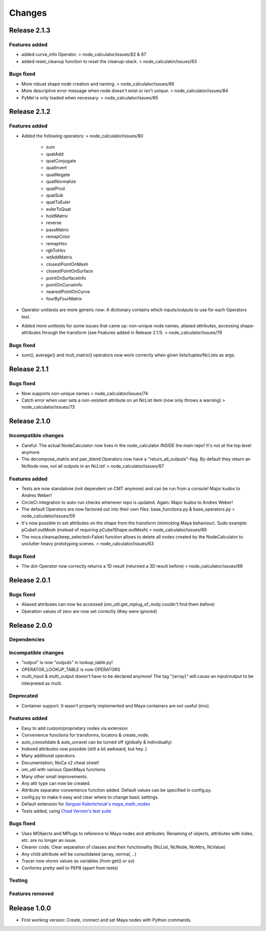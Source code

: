 Changes
==============================================================================


Release 2.1.3
********************

Features added
--------------------
* added curve_info Operator. > node_calculator/issues/82 & 87
* added reset_cleanup function to reset the cleanup-stack. > node_calculator/issues/83

Bugs fixed
--------------------
* More robust shape node creation and naming. > node_calculator/issues/86
* More descriptive error message when node doesn't exist or isn't unique. > node_calculator/issues/84
* PyMel is only loaded when necessary. > node_calculator/issues/85


Release 2.1.2
********************

Features added
--------------------
* Added the following operators: > node_calculator/issues/80

    * sum
    * quatAdd
    * quatConjugate
    * quatInvert
    * quatNegate
    * quatNormalize
    * quatProd
    * quatSub
    * quatToEuler
    * eulerToQuat
    * holdMatrix
    * reverse
    * passMatrix
    * remapColor
    * remapHsv
    * rgbToHsv
    * wtAddMatrix
    * closestPointOnMesh
    * closestPointOnSurface
    * pointOnSurfaceInfo
    * pointOnCurveInfo
    * nearestPointOnCurve
    * fourByFourMatrix

* Operator unittests are more generic now: A dictionary contains which inputs/outputs to use for each Operators test.
* Added more unittests for some issues that came up: non-unique node names, aliased attributes, accessing shape-attributes through the transform (see Features added in Release 2.1.1). > node_calculator/issues/76

Bugs fixed
--------------------
* sum(), average() and mult_matrix() operators now work correctly when given lists/tuples/NcLists as args.


Release 2.1.1
********************

Bugs fixed
--------------------
* Now supports non-unique names > node_calculator/issues/74
* Catch error when user sets a non-existent attribute on an NcList item (now only throws a warning) > node_calculator/issues/73


Release 2.1.0
********************

Incompatible changes
--------------------
* Careful: The actual NodeCalculator now lives in the node_calculator INSIDE the main repo! It's not at the top level anymore.
* The decompose_matrix and pair_blend Operators now have a "return_all_outputs"-flag. By default they return an NcNode now, not all outputs in an NcList! > node_calculator/issues/67

Features added
--------------------
* Tests are now standalone (not dependent on CMT anymore) and can be run from a console! Major kudos to Andres Weber!
* CircleCi integration to auto-run checks whenever repo is updated. Again: Major kudos to Andres Weber!
* The default Operators are now factored out into their own files: base_functions.py & base_operators.py > node_calculator/issues/59
* It's now possible to set attributes on the shape from the transform (mimicking Maya behaviour). Sudo example: pCube1.outMesh (instead of requiring pCube1Shape.outMesh) > node_calculator/issues/69
* The noca.cleanup(keep_selected=False) function allows to delete all nodes created by the NodeCalculator to unclutter heavy prototyping scenes. > node_calculator/issues/63

Bugs fixed
--------------------
* The dot-Operator now correctly returns a 1D result (returned a 3D result before) > node_calculator/issues/68


Release 2.0.1
********************

Bugs fixed
--------------------
* Aliased attributes can now be accessed (om_util.get_mplug_of_mobj couldn't find them before)
* Operation values of zero are now set correctly (they were ignored)


Release 2.0.0
********************

Dependencies
--------------------

Incompatible changes
--------------------
* "output" is now "outputs" in lookup_table.py!
* OPERATOR_LOOKUP_TABLE is now OPERATORS
* multi_input & multi_output doesn't have to be declared anymore! The tag "{array}" will cause an input/output to be interpreted as multi.

Deprecated
--------------------
* Container support. It wasn't properly implemented and Maya containers are not useful (imo).

Features added
--------------------
* Easy to add custom/proprietary nodes via extension
* Convenience functions for transforms, locators & create_node.
* auto_consolidate & auto_unravel can be turned off (globally & individually)
* Indexed attributes now possible (still a bit awkward, but hey..)
* Many additional operators.
* Documentation; NoCa v2 cheat sheet!
* om_util with various OpenMaya functions
* Many other small improvements.
* Any attr type can now be created.
* Attribute separator convenience function added. Default values can be specified in config.py.
* config.py to make it easy and clear where to change basic settings.
* Default extension for `Serguei Kalentchouk's maya_math_nodes <https://github.com/serguei-k/maya-math-nodes>`_
* Tests added, using `Chad Vernon's test suite <https://github.com/chadmv/cmt/tree/master/scripts/cmt/test/>`_

Bugs fixed
--------------------
* Uses MObjects and MPlugs to reference to Maya nodes and attributes; Renaming of objects, attributes with index, etc. are no longer an issue.
* Cleaner code; Clear separation of classes and their functionality (NcList, NcNode, NcAttrs, NcValue)
* Any child attribute will be consolidated (array, normal, ..)
* Tracer now stores values as variables (from get() or so)
* Conforms pretty well to PEP8 (apart from tests)

Testing
--------------------

Features removed
--------------------


Release 1.0.0
********************

* First working version: Create, connect and set Maya nodes with Python commands.
